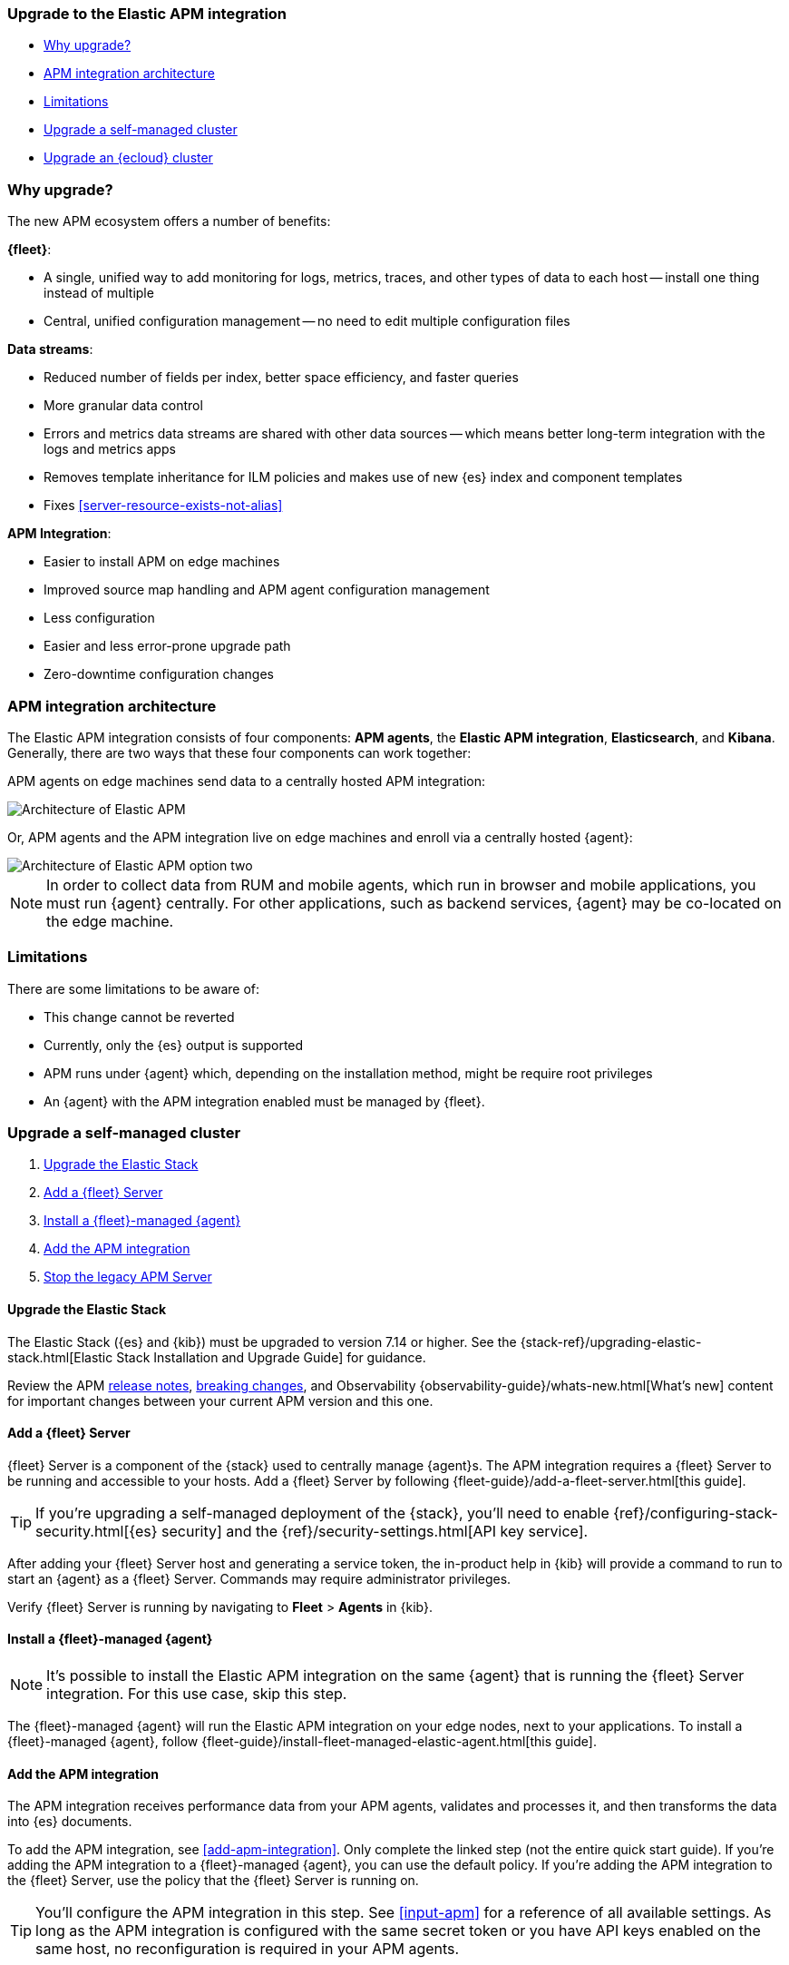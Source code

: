 [[upgrade-to-apm-integration]]
=== Upgrade to the Elastic APM integration

* <<why-upgrade-to-integrations>>
* <<apm-arch-upgrade>>
* <<apm-integration-upgrade-limitations>>
* <<apm-integration-upgrade-steps>>
* <<apm-integration-upgrade-steps-ess>>

[discrete]
[[why-upgrade-to-integrations]]
=== Why upgrade?

The new APM ecosystem offers a number of benefits:

**{fleet}**:

* A single, unified way to add monitoring for logs, metrics, traces, and other types of data to each host -- install one thing instead of multiple
* Central, unified configuration management -- no need to edit multiple configuration files

**Data streams**:

* Reduced number of fields per index, better space efficiency, and faster queries
* More granular data control
* Errors and metrics data streams are shared with other data sources -- which means better long-term integration with the logs and metrics apps
* Removes template inheritance for ILM policies and makes use of new {es} index and component templates
* Fixes <<server-resource-exists-not-alias>>

**APM Integration**:

* Easier to install APM on edge machines
* Improved source map handling and APM agent configuration management
* Less configuration
* Easier and less error-prone upgrade path
* Zero-downtime configuration changes

[discrete]
[[apm-arch-upgrade]]
=== APM integration architecture

The Elastic APM integration consists of four components: *APM agents*, the *Elastic APM integration*, *Elasticsearch*, and *Kibana*.
Generally, there are two ways that these four components can work together:

APM agents on edge machines send data to a centrally hosted APM integration:

image::./images/apm-architecture.png[Architecture of Elastic APM]

Or, APM agents and the APM integration live on edge machines and enroll via a centrally hosted {agent}:

image::./images/apm-architecture-two.png[Architecture of Elastic APM option two]

NOTE: In order to collect data from RUM and mobile agents, which run in browser and mobile applications,
you must run {agent} centrally. For other applications, such as backend services,
{agent} may be co-located on the edge machine.

[discrete]
[[apm-integration-upgrade-limitations]]
=== Limitations

There are some limitations to be aware of:

* This change cannot be reverted
* Currently, only the {es} output is supported
* APM runs under {agent} which, depending on the installation method, might be require root privileges
* An {agent} with the APM integration enabled must be managed by {fleet}.

[discrete]
[[apm-integration-upgrade-steps]]
=== Upgrade a self-managed cluster

. <<apm-integration-upgrade-1>>
. <<apm-integration-upgrade-2>>
. <<apm-integration-upgrade-3>>
. <<apm-integration-upgrade-4>>
. <<apm-integration-upgrade-5>>

[discrete]
[[apm-integration-upgrade-1]]
==== Upgrade the Elastic Stack

The Elastic Stack ({es} and {kib}) must be upgraded to version 7.14 or higher.
See the {stack-ref}/upgrading-elastic-stack.html[Elastic Stack Installation and Upgrade Guide] for guidance.

Review the APM <<release-notes,release notes>>, <<apm-breaking,breaking changes>>,
and Observability {observability-guide}/whats-new.html[What's new] content for important changes between
your current APM version and this one.

[discrete]
[[apm-integration-upgrade-2]]
==== Add a {fleet} Server

{fleet} Server is a component of the {stack} used to centrally manage {agent}s.
The APM integration requires a {fleet} Server to be running and accessible to your hosts.
Add a {fleet} Server by following {fleet-guide}/add-a-fleet-server.html[this guide].

TIP: If you're upgrading a self-managed deployment of the {stack}, you'll need to enable
{ref}/configuring-stack-security.html[{es} security] and the
{ref}/security-settings.html[API key service].

After adding your {fleet} Server host and generating a service token, the in-product help in {kib}
will provide a command to run to start an {agent} as a {fleet} Server.
Commands may require administrator privileges.

Verify {fleet} Server is running by navigating to **Fleet** > **Agents** in {kib}.

[discrete]
[[apm-integration-upgrade-3]]
==== Install a {fleet}-managed {agent}

NOTE: It's possible to install the Elastic APM integration on the same {agent} that is running the {fleet} Server integration. For this use case, skip this step.

The {fleet}-managed {agent} will run the Elastic APM integration on your edge nodes, next to your applications.
To install a {fleet}-managed {agent}, follow {fleet-guide}/install-fleet-managed-elastic-agent.html[this guide].

[discrete]
[[apm-integration-upgrade-4]]
==== Add the APM integration

The APM integration receives performance data from your APM agents,
validates and processes it, and then transforms the data into {es} documents.

To add the APM integration, see <<add-apm-integration>>.
Only complete the linked step (not the entire quick start guide).
If you're adding the APM integration to a {fleet}-managed {agent}, you can use the default policy.
If you're adding the APM integration to the {fleet} Server, use the policy that the {fleet} Server is running on.

TIP: You'll configure the APM integration in this step.
See <<input-apm>> for a reference of all available settings.
As long as the APM integration is configured with the same secret token or you have API keys enabled on the same host,
no reconfiguration is required in your APM agents.

[discrete]
[[apm-integration-upgrade-5]]
==== Stop the legacy APM Server

Once data from upgraded APM agents is visible in the APM app,
it's safe to stop the legacy APM Server process.

Congratulations -- you've now upgraded to the latest and greatest in Elastic APM!

[discrete]
[[apm-integration-upgrade-steps-ess]]
=== Upgrade an {ecloud} cluster

. <<apm-integration-upgrade-ess-1>>
. <<apm-integration-upgrade-ess-2>>
. <<apm-integration-upgrade-ess-3>>
. <<apm-integration-upgrade-ess-4>>

[discrete]
[[apm-integration-upgrade-ess-1]]
==== Upgrade the Elastic Stack

Use the {ecloud} console to upgrade the {stack} to version {version}.
See the {cloud}/ec-upgrade-deployment.html[{ess} upgrade guide] for details.

[discrete]
[[apm-integration-upgrade-ess-2]]
==== Switch to Elastic Agent

APM data collection will be interrupted while the migration is in progress.
The process of migrating should only take a few minutes.

With a Superuser account, complete the following steps:

. In {kib}, navigate to **Observability** > **APM** > **Settings** > **Schema**.
+
image::./images/schema-agent.png[switch to {agent}]

. Click **Switch to {agent}**.
Make a note of the `apm-server.yml` user settings that are incompatible with {agent}.
Check the confirmation box and click **Switch to {agent}**.
+
image::./images/agent-settings-migration.png[{agent} settings migration]

{ecloud} will now create a Fleet Server instance to contain the new APM integration,
and then will shut down the old APM server instance.
Within minutes your data should begin appearing in the APM app again.

[discrete]
[[apm-integration-upgrade-ess-3]]
==== Configure the APM integration

You can now update settings that were removed during the upgrade.
See <<input-apm>> for a reference of all available settings.

In {kib}, navigate to **Mangement** > **Fleet**.
Select the **Elastic Cloud Agent Policy**.
Next to the **Elastic APM** integration, select **Actions** > **Edit integration**.

[discrete]
[[apm-integration-upgrade-ess-4]]
==== Scale APM and Fleet

Certain {es} output configuration options are not available with the APM integration.
To ensure data is not lost, you can scale APM and Fleet up and out.
APM's capacity to process events increases with the instance memory size.

Go to the {ess-console}[{ecloud} console], select your deployment and click **Edit**.
Here you can edit the number and size of each availability zone.

image::./images/scale-apm.png[scale apm]

Congratulations -- you’ve now upgraded to the latest and greatest in Elastic APM!
